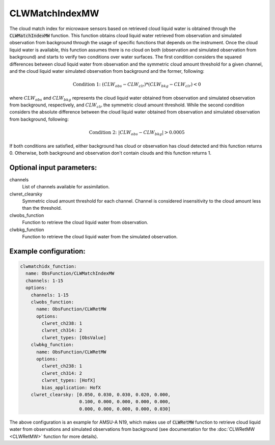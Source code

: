 .. _CLWMatchIndexMW:

CLWMatchIndexMW
-----------------------------------------------------------------------

The cloud match index for microwave sensors based on retrieved cloud liquid water is obtained through the :code:`CLWMatchIndexMW` function. This function obtains cloud liquid water retrieved from observation and simulated observation from background through the usage of specific functions that depends on the instrument. Once the cloud liquid water is available, this function assumes there is no cloud on both (observation and simulated observation from background) and starts to verify two conditions over water surfaces. The first condition considers the squared differences between cloud liquid water from observation and the symmetric cloud amount threshold for a given channel, and the cloud liquid water simulated observation from background and the former, following:

.. math::
  \text{Condition 1: } ( CLW_{obs} - CLW_{clr} ) * ( CLW_{bkg} - CLW_{clr} ) < 0

where :math:`CLW_{obs}` and :math:`CLW_{bkg}` represents the cloud liquid water obtained from observation and simulated observation from background, respectively, and :math:`CLW_{clr}` the symmetric cloud amount threshold. While the second condition considers the absolute difference between the cloud liquid water obtained from observation and simulated observation from background, following:

.. math::
  \text{Condition 2: } | CLW_{obs} - CLW_{bkg} | > 0.0005

If both conditions are satisfied, either background has cloud or observation has cloud detected and this function returns 0. Otherwise, both background and observation don't contain clouds and this function returns 1.

Optional input parameters:
~~~~~~~~~~~~~~~~~~~~~~~~~~

channels
  List of channels available for assimilation.

clwret_clearsky
  Symmetric cloud amount threshold for each channel. Channel is considered insensitivity to the cloud amount less than the threshold.

clwobs_function
  Function to retrieve the cloud liquid water from observation.

clwbkg_function
  Function to retrieve the cloud liquid water from the simulated observation.

Example configuration:
~~~~~~~~~~~~~~~~~~~~~~

.. code-block:: yaml

    clwmatchidx_function:
      name: ObsFunction/CLWMatchIndexMW
      channels: 1-15
      options:
        channels: 1-15
        clwobs_function:
          name: ObsFunction/CLWRetMW
          options:
            clwret_ch238: 1
            clwret_ch314: 2
            clwret_types: [ObsValue]
        clwbkg_function:
          name: ObsFunction/CLWRetMW
          options:
            clwret_ch238: 1
            clwret_ch314: 2
            clwret_types: [HofX]
            bias_application: HofX
        clwret_clearsky: [0.050, 0.030, 0.030, 0.020, 0.000,
                          0.100, 0.000, 0.000, 0.000, 0.000,
                          0.000, 0.000, 0.000, 0.000, 0.030]

The above configuration is an example for AMSU-A N19, which makes use of :code:`CLWRetMW` function to retrieve cloud liquid water from observations and simulated observations from background (see documentation for the :doc:`CLWRetMW <CLWRetMW>` function for more details).
